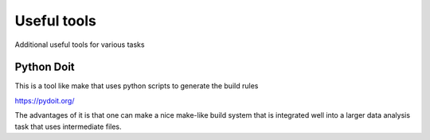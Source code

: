 Useful tools
++++++++++++

Additional useful tools for various tasks


Python Doit
-------------

This is a tool like make that uses python scripts to generate the build rules

https://pydoit.org/

The advantages of it is that one can make a nice make-like build system that is integrated
well into a larger data analysis task that uses intermediate files.
